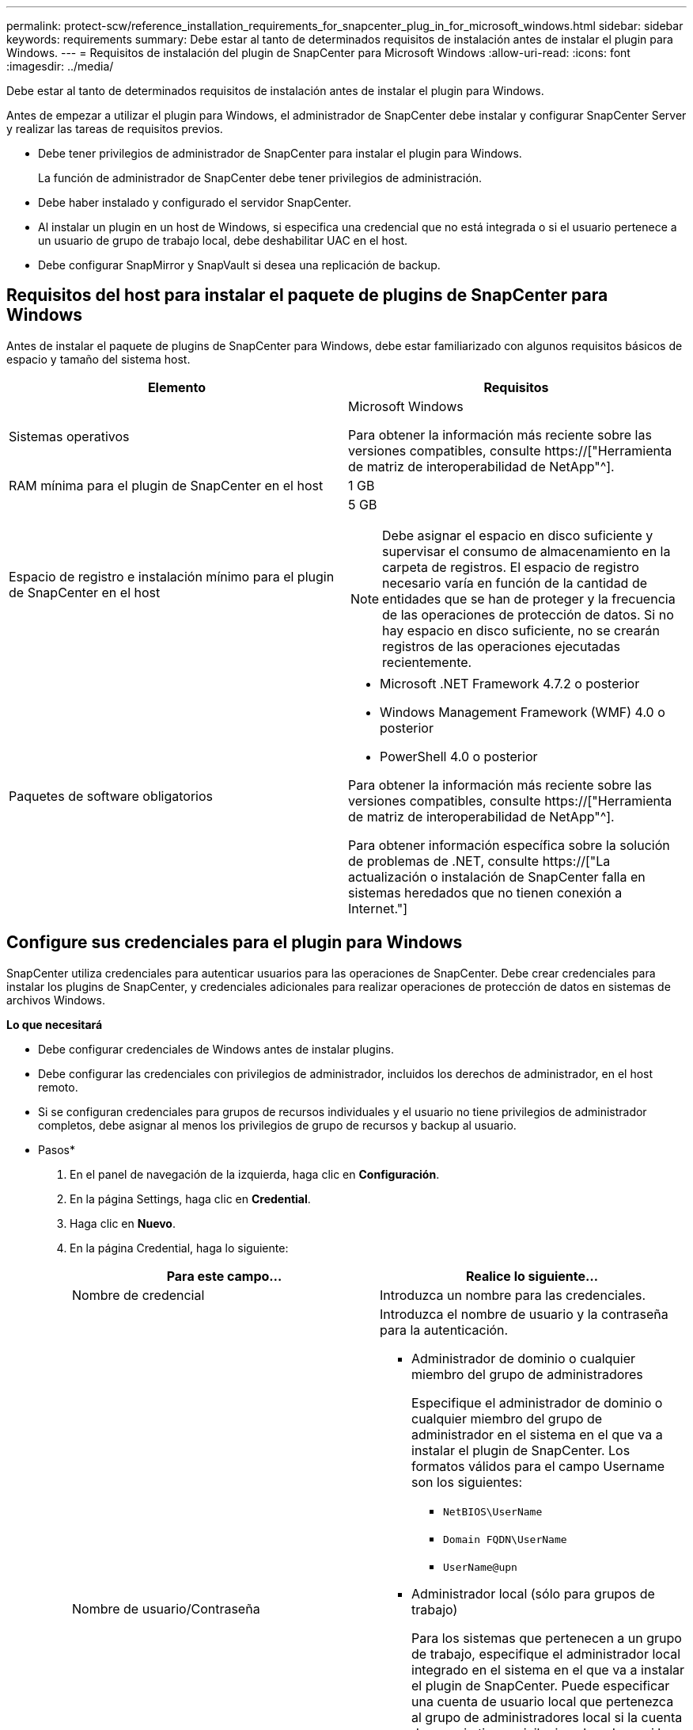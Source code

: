 ---
permalink: protect-scw/reference_installation_requirements_for_snapcenter_plug_in_for_microsoft_windows.html 
sidebar: sidebar 
keywords: requirements 
summary: Debe estar al tanto de determinados requisitos de instalación antes de instalar el plugin para Windows. 
---
= Requisitos de instalación del plugin de SnapCenter para Microsoft Windows
:allow-uri-read: 
:icons: font
:imagesdir: ../media/


[role="lead"]
Debe estar al tanto de determinados requisitos de instalación antes de instalar el plugin para Windows.

Antes de empezar a utilizar el plugin para Windows, el administrador de SnapCenter debe instalar y configurar SnapCenter Server y realizar las tareas de requisitos previos.

* Debe tener privilegios de administrador de SnapCenter para instalar el plugin para Windows.
+
La función de administrador de SnapCenter debe tener privilegios de administración.

* Debe haber instalado y configurado el servidor SnapCenter.
* Al instalar un plugin en un host de Windows, si especifica una credencial que no está integrada o si el usuario pertenece a un usuario de grupo de trabajo local, debe deshabilitar UAC en el host.
* Debe configurar SnapMirror y SnapVault si desea una replicación de backup.




== Requisitos del host para instalar el paquete de plugins de SnapCenter para Windows

Antes de instalar el paquete de plugins de SnapCenter para Windows, debe estar familiarizado con algunos requisitos básicos de espacio y tamaño del sistema host.

|===
| Elemento | Requisitos 


 a| 
Sistemas operativos
 a| 
Microsoft Windows

Para obtener la información más reciente sobre las versiones compatibles, consulte https://["Herramienta de matriz de interoperabilidad de NetApp"^].



 a| 
RAM mínima para el plugin de SnapCenter en el host
 a| 
1 GB



 a| 
Espacio de registro e instalación mínimo para el plugin de SnapCenter en el host
 a| 
5 GB


NOTE: Debe asignar el espacio en disco suficiente y supervisar el consumo de almacenamiento en la carpeta de registros. El espacio de registro necesario varía en función de la cantidad de entidades que se han de proteger y la frecuencia de las operaciones de protección de datos. Si no hay espacio en disco suficiente, no se crearán registros de las operaciones ejecutadas recientemente.



 a| 
Paquetes de software obligatorios
 a| 
* Microsoft .NET Framework 4.7.2 o posterior
* Windows Management Framework (WMF) 4.0 o posterior
* PowerShell 4.0 o posterior


Para obtener la información más reciente sobre las versiones compatibles, consulte https://["Herramienta de matriz de interoperabilidad de NetApp"^].

Para obtener información específica sobre la solución de problemas de .NET, consulte https://["La actualización o instalación de SnapCenter falla en sistemas heredados que no tienen conexión a Internet."]

|===


== Configure sus credenciales para el plugin para Windows

SnapCenter utiliza credenciales para autenticar usuarios para las operaciones de SnapCenter. Debe crear credenciales para instalar los plugins de SnapCenter, y credenciales adicionales para realizar operaciones de protección de datos en sistemas de archivos Windows.

*Lo que necesitará*

* Debe configurar credenciales de Windows antes de instalar plugins.
* Debe configurar las credenciales con privilegios de administrador, incluidos los derechos de administrador, en el host remoto.
* Si se configuran credenciales para grupos de recursos individuales y el usuario no tiene privilegios de administrador completos, debe asignar al menos los privilegios de grupo de recursos y backup al usuario.


* Pasos*

. En el panel de navegación de la izquierda, haga clic en *Configuración*.
. En la página Settings, haga clic en *Credential*.
. Haga clic en *Nuevo*.
. En la página Credential, haga lo siguiente:
+
|===
| Para este campo... | Realice lo siguiente... 


 a| 
Nombre de credencial
 a| 
Introduzca un nombre para las credenciales.



 a| 
Nombre de usuario/Contraseña
 a| 
Introduzca el nombre de usuario y la contraseña para la autenticación.

** Administrador de dominio o cualquier miembro del grupo de administradores
+
Especifique el administrador de dominio o cualquier miembro del grupo de administrador en el sistema en el que va a instalar el plugin de SnapCenter. Los formatos válidos para el campo Username son los siguientes:

+
*** `NetBIOS\UserName`
*** `Domain FQDN\UserName`
*** `UserName@upn`


** Administrador local (sólo para grupos de trabajo)
+
Para los sistemas que pertenecen a un grupo de trabajo, especifique el administrador local integrado en el sistema en el que va a instalar el plugin de SnapCenter. Puede especificar una cuenta de usuario local que pertenezca al grupo de administradores local si la cuenta de usuario tiene privilegios elevados o si la función de control de acceso de usuario está desactivada en el sistema host. El formato válido para el campo Username es el siguiente: `UserName`

+
No utilice comillas dobles (") ni marcas de retroceso (') en las contraseñas. No debe usar el signo menos de (<) y el signo de exclamación (!) los símbolos juntos en las contraseñas. Por ejemplo, arrendhan<!10, les10<!, backtick'12.





 a| 
Contraseña
 a| 
Introduzca la contraseña usada para autenticación.

|===
. Haga clic en *Aceptar*.
+
Después de terminar de configurar las credenciales, es posible que desee asignar mantenimiento de credenciales a un usuario o un grupo de usuarios en la página User and Access.





== Configurar GMSA en Windows Server 2012 o posterior

Windows Server 2012 o posterior le permite crear una cuenta de servicio administrado de grupo (GMSA) que proporciona gestión automatizada de contraseñas de cuenta de servicio desde una cuenta de dominio administrado.

*Lo que necesitará*

* Debe tener un controlador de dominio de Windows Server 2012 o posterior.
* Debe tener un host de Windows Server 2012 o posterior, que es miembro del dominio.


* Pasos*

. Cree una clave raíz KDS para generar contraseñas únicas para cada objeto de su GMSA.
. Para cada dominio, ejecute el siguiente comando desde el controlador de dominio de Windows: Add-KDSRootKey -EffectiveImmediately
. Crear y configurar su GMSA:
+
.. Cree una cuenta de grupo de usuarios con el siguiente formato:
+
 domainName\accountName$
.. Agregar objetos de equipo al grupo.
.. Utilice el grupo de usuarios que acaba de crear para crear el GMSA.
+
Por ejemplo:

+
 New-ADServiceAccount -name <ServiceAccountName> -DNSHostName <fqdn> -PrincipalsAllowedToRetrieveManagedPassword <group> -ServicePrincipalNames <SPN1,SPN2,…>
.. Ejecución `Get-ADServiceAccount` comando para verificar la cuenta de servicio.


. Configure el GMSA en sus hosts:
+
.. Active el módulo de Active Directory para Windows PowerShell en el host en el que desea utilizar la cuenta de GMSA.
+
Para ello, ejecute el siguiente comando desde PowerShell:

+
[listing]
----
PS C:\> Get-WindowsFeature AD-Domain-Services

Display Name                           Name                Install State
------------                           ----                -------------
[ ] Active Directory Domain Services   AD-Domain-Services  Available


PS C:\> Install-WindowsFeature AD-DOMAIN-SERVICES

Success Restart Needed Exit Code      Feature Result
------- -------------- ---------      --------------
True    No             Success        {Active Directory Domain Services, Active ...
WARNING: Windows automatic updating is not enabled. To ensure that your newly-installed role or feature is
automatically updated, turn on Windows Update.
----
.. Reinicie el host.
.. Instale el GMSA en su host ejecutando el siguiente comando desde el símbolo del sistema de PowerShell: `Install-AdServiceAccount <gMSA>`
.. Verifique su cuenta de GMSA ejecutando el siguiente comando: `Test-AdServiceAccount <gMSA>`


. Asigne los privilegios administrativos al GMSA configurado en el host.
. Agregue el host de Windows especificando la cuenta GMSA configurada en el servidor SnapCenter.
+
El servidor SnapCenter instalará los plugins seleccionados en el host y el GMSA especificado se utilizará como cuenta de registro de servicio durante la instalación del plugin.


